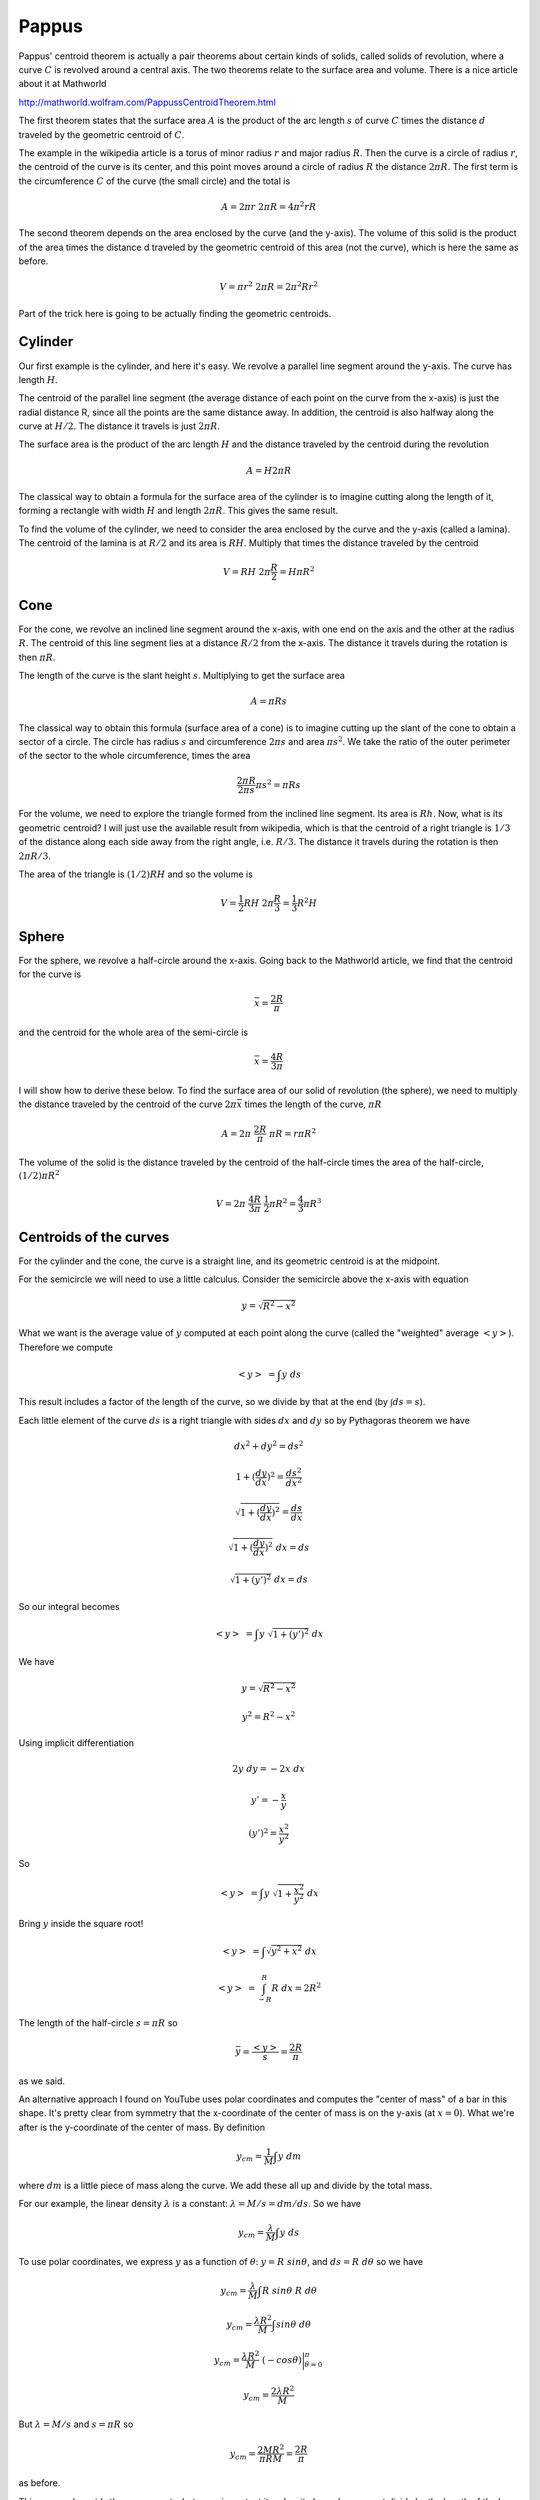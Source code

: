 .. _pappus:

######
Pappus
######

Pappus' centroid theorem is actually a pair theorems about certain kinds of solids, called solids of revolution, where a curve :math:`C` is revolved around a central axis.  The two theorems relate to the surface area and volume.  There is a nice article about it at Mathworld

http://mathworld.wolfram.com/PappussCentroidTheorem.html

The first theorem states that the surface area :math:`A` is the product of the arc length :math:`s` of curve :math:`C` times the distance :math:`d` traveled by the geometric centroid of :math:`C`.

The example in the wikipedia article is a torus of minor radius :math:`r` and major radius :math:`R`.  Then the curve is a circle of radius :math:`r`, the centroid of the curve is its center, and this point moves around a circle of radius :math:`R` the distance :math:`2\pi R`.  The first term is the circumference :math:`C` of the curve (the small circle) and the total is

.. math::

    A = 2 \pi r \ 2 \pi R = 4 \pi^2 r R 

The second theorem depends on the area enclosed by the curve (and the y-axis).  The volume of this solid is the product of the area times the distance d traveled by the geometric centroid of this area (not the curve), which is here the same as before.

.. math::

    V = \pi r^2 \ 2 \pi R = 2 \pi^2 R r^2 

Part of the trick here is going to be actually finding the geometric centroids.

========
Cylinder
========

Our first example is the cylinder, and here it's easy.  We revolve a parallel line segment around the y-axis.  The curve has length :math:`H`.

The centroid of the parallel line segment (the average distance of each point on the curve from the x-axis) is just the radial distance R, since all the points are the same distance away.  In addition, the centroid is also halfway along the curve at :math:`H/2`.  The distance it travels is just :math:`2\pi R`.

The surface area is the product of the arc length :math:`H` and the distance traveled by the centroid during the revolution

.. math::

    A = H 2 \pi R 

The classical way to obtain a formula for the surface area of the cylinder is to imagine cutting along the length of it, forming a rectangle with width :math:`H` and length :math:`2 \pi R`.  This gives the same result.

To find the volume of the cylinder, we need to consider the area enclosed by the curve and the y-axis (called a lamina).  The centroid of the lamina is at :math:`R/2` and its area is :math:`RH`.  Multiply that times the distance traveled by the centroid

.. math::

    V = R H \ 2 \pi \frac{R}{2} = H \pi R^2  

====
Cone
====

For the cone, we revolve an inclined line segment around the x-axis, with one end on the axis and the other at the radius :math:`R`.  The centroid of this line segment lies at a distance :math:`R/2` from the x-axis.  The distance it travels during the rotation is then :math:`\pi R`.

The length of the curve is the slant height :math:`s`.  Multiplying to get the surface area

.. math::

    A = \pi R s 

The classical way to obtain this formula (surface area of a cone) is to imagine cutting up the slant of the cone to obtain a sector of a circle.  The circle has radius :math:`s` and circumference :math:`2 \pi s` and area :math:`\pi s^2`.  We take the ratio of the outer perimeter of the sector to the whole circumference, times the area

.. math::

    \frac{2 \pi R}{2 \pi s} \pi s^2 = \pi R s 

For the volume, we need to explore the triangle formed from the inclined line segment.  Its area is :math:`Rh`.  Now, what is its geometric centroid?  I will just use the available result from wikipedia, which is that the centroid of a right triangle is :math:`1/3` of the distance along each side away from the right angle, i.e. :math:`R/3`.  The distance it travels during the rotation is then :math:`2 \pi R/3`.

The area of the triangle is :math:`(1/2) R H` and so the volume is

.. math::

    V = \frac{1}{2}R H \ 2 \pi \frac{R}{3} = \frac{1}{3}R^2 H 

======
Sphere
======

For the sphere, we revolve a half-circle around the x-axis.  Going back to the Mathworld article, we find that the centroid for the curve is

.. math::

    \bar{x} = \frac{2 R}{\pi} 

and the centroid for the whole area of the semi-circle is

.. math::

    \bar{x} = \frac{4 R}{3 \pi} 

I will show how to derive these below.  To find the surface area of our solid of revolution (the sphere), we need to multiply the distance traveled by the centroid of the curve :math:`2 \pi \bar{x}` times the length of the curve, :math:`\pi R`

.. math::

    A = 2 \pi \ \frac{2 R}{\pi} \ \pi R = r \pi R^2 

The volume of the solid is the distance traveled by the centroid of the half-circle times the area of the half-circle, :math:`(1/2) \pi R^2`

.. math::

    V = 2 \pi \ \frac{4 R}{3 \pi} \ \frac{1}{2} \pi R^2 = \frac{4}{3} \pi R^3 

=======================
Centroids of the curves
=======================

For the cylinder and the cone, the curve is a straight line, and its geometric centroid is at the midpoint.

For the semicircle we will need to use a little calculus.  Consider the semicircle above the x-axis with equation

.. math::

    y = \sqrt{R^2 - x^2} 

What we want is the average value of :math:`y` computed at each point along the curve (called the "weighted" average :math:`<y>`).  Therefore we compute

.. math::

    <y> \ = \int y \ ds 

This result includes a factor of the length of the curve, so we divide by that at the end (by :math:`\int ds = s`).

Each little element of the curve :math:`ds` is a right triangle with sides :math:`dx` and :math:`dy` so by Pythagoras theorem we have

.. math::

    dx^2 + dy^2 = ds^2 

    1 + (\frac{dy}{dx})^2 = \frac{ds^2}{dx^2} 

    \sqrt{1 + (\frac{dy}{dx})^2} = \frac{ds}{dx} 

    \sqrt{1 + (\frac{dy}{dx})^2} \ dx = ds 

    \sqrt{1 + (y')^2} \ dx = ds 

So our integral becomes

.. math::

    <y> \ = \int y \ \sqrt{1 + (y')^2} \ dx 

We have

.. math::

    y = \sqrt{R^2 - x^2} 

    y^2 = R^2 - x^2 

Using implicit differentiation

.. math::

    2y \ dy = - 2x \ dx 

    y' = -\frac{x}{y} 

    (y')^2 = \frac{x^2}{y^2} 

So

.. math::

    <y> \ = \int y \ \sqrt{1 + \frac{x^2}{y^2}} \ dx 

Bring :math:`y` inside the square root!

.. math::

    <y> \ = \int \sqrt{y^2 + x^2} \ dx 

    <y> \ = \int_{-R}^{R} R \ dx = 2R^2 

The length of the half-circle :math:`s=\pi R` so

.. math::

    \bar{y} = \frac{<y>}{s} = \frac{2R}{\pi} 

as we said.

An alternative approach I found on YouTube uses polar coordinates and computes the "center of mass" of a bar in this shape.  It's pretty clear from symmetry that the x-coordinate of the center of mass is on the y-axis (at :math:`x=0`).  What we're after is the y-coordinate of the center of mass.  By definition

.. math::

    y_{cm} = \frac{1}{M} \int y \ dm 

where :math:`dm` is a little piece of mass along the curve.  We add these all up and divide by the total mass.

For our example, the linear density :math:`\lambda` is a constant:  :math:`\lambda = M/s = dm/ds`.  So we have

.. math::

    y_{cm} = \frac{\lambda}{M} \int y \ ds 

To use polar coordinates, we express :math:`y` as a function of :math:`\theta`:  :math:`y = R \ sin\theta`, and :math:`ds = R \ d\theta` so we have

.. math::

    y_{cm} = \frac{\lambda}{M} \int R\ sin\theta  \ R \ d\theta 

    y_{cm} = \frac{\lambda R^2}{M} \int sin\theta \ d\theta 

    y_{cm} = \frac{\lambda R^2}{M} \ (-cos \theta ) \bigg |_{\theta=0}^{\pi}  

    y_{cm} = \frac{2 \lambda R^2}{M}  

But :math:`\lambda=M/s` and :math:`s=\pi R` so

.. math::

    y_{cm} = \frac{2 M R^2}{\pi R M} = \frac{2R}{\pi}  

as before.

This approach avoids the square roots, but more important it makes it clear why we must divide by the length of the bar.  And for constant density, the center of mass is equal to the geometric centroid.

========================
Centroids of the laminae
========================

The area of the lamina is a rectangle for the cylinder, so finding its centroid is easy, the x-component is just :math:`R/2`.

For the triangle, I'd like to compute the centroid by a geometric argument.  The first part of the following holds for any triangle, but I've drawn a right triangle because that's what we've got in the problem (for the cone).

.. image:: /figs/centroid_tri.png
   :scale: 50 %

We draw lines from each vertex to the midpoint of the opposite side.  The three lines cross at a single point, the centroid.  (We looked at the proof of this in Ceva's Theorem).  It is easy to see that the areas of the small triangles with the same letter are equal.  For example, both :math:`T` have the same base (because we drew the median), and the same height.  For the same reason

.. math::

    R + R + T = S + S + T 

That is

.. math::

    R = S = T 

The extension to :math:`T` follows because the problem is symmetrical.

Now consider the median shown in red in the figure below and the altitude drawn to it.

.. image:: /figs/centroid_tri2.png
   :scale: 50 %

Both the triangle labeled :math:`T` and the triangle formed from :math:`R_1 + R_2` have this as their height.  But the area of :math:`R_1 + R_2` is twice that of :math:`T`.  Therefore the length of the base of :math:`R_1 + R_2` must be twice that for the triangle labeled :math:`T`.  That is, the centroid lies at :math:`2/3` of the distance from the vertex to the opposing side.

Since we have a right triangle, then by similar triangles, the x-coordinate of the centroid is

.. math::

    \frac{2}{3} \frac{1}{2}= \frac{1}{3}

By symmetry, the y coordinate is at :math:`1/3` well.

The last part is the centroid of the half-circle.  According to Mathworld, this is

.. math::

    \int y \ x \ dx 

Since

.. math::

    y = \sqrt{R^2-x^2} 

    <y> \ = 2 \int_{0}^{R} y \ x \ dx 

    = 2 \int_{-R}^{R} \sqrt{R^2-x^2} \ x \ dx

Substitute :math:`u=R^2-x^2` and :math:`du = -2x \ dx`

.. math::

    = -\int \sqrt{u} \ du  = -\frac{2}{3} u^{3/2} 

    = -\frac{2}{3} \ (R^2-x^2)^{3/2} \bigg |_0^R 

    = \frac{2}{3} \ (R^2)^{3/2} 

    = \frac{2}{3}R^3 

Since we integrated over the area, we must divide by :math:`(1/2)\pi R^2`

.. math::

    \bar{y} = \frac{<y>}{A} = \frac{2}{3}R^3 \ \frac{2}{\pi R^2} = \frac{4}{3} \frac{R}{\pi} 
